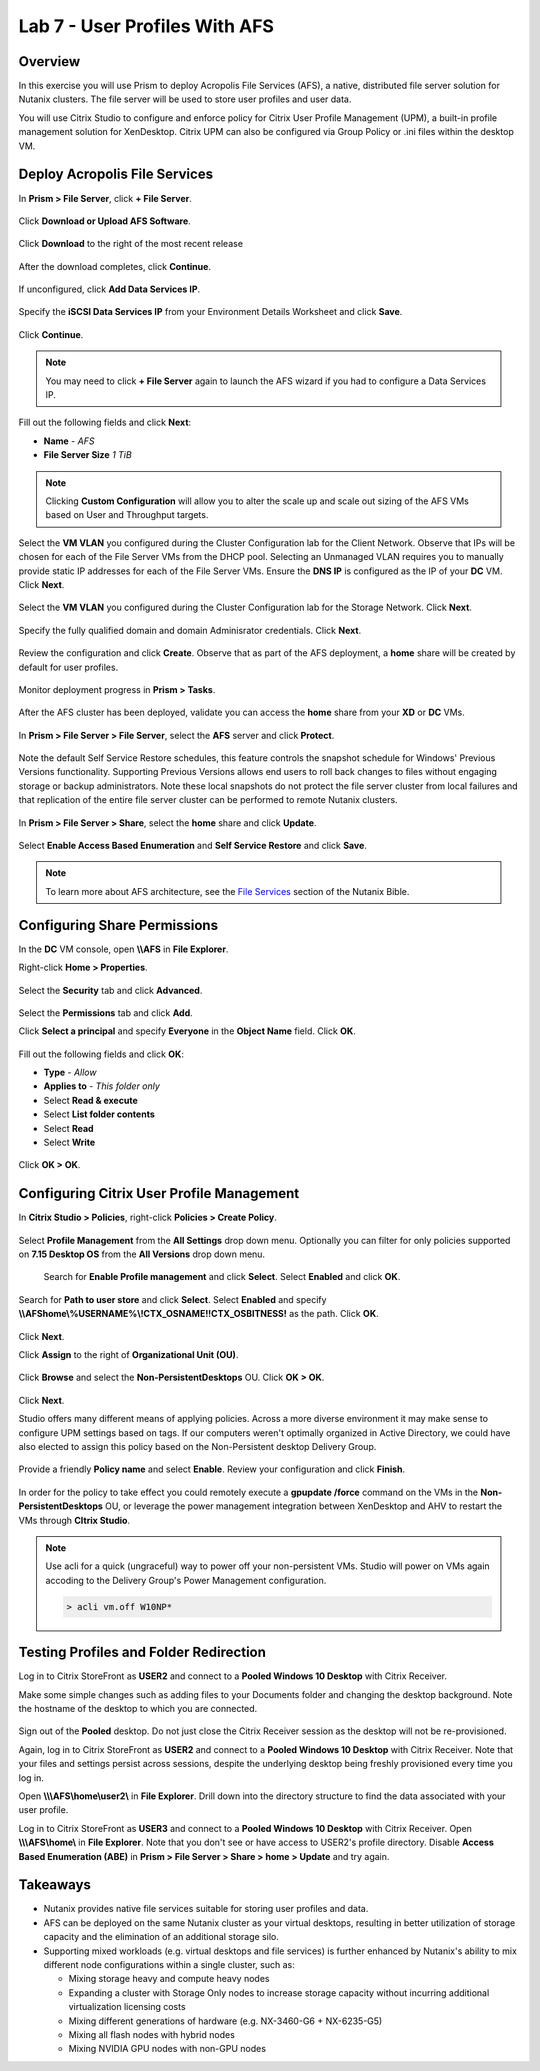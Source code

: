 Lab 7 - User Profiles With AFS
------------------------------

Overview
++++++++

In this exercise you will use Prism to deploy Acropolis File Services (AFS), a native, distributed file server solution for Nutanix clusters. The file server will be used to store user profiles and user data.

You will use Citrix Studio to configure and enforce policy for Citrix User Profile Management (UPM), a built-in profile management solution for XenDesktop. Citrix UPM can also be configured via Group Policy or .ini files within the desktop VM.

Deploy Acropolis File Services
++++++++++++++++++++++++++++++

In **Prism > File Server**, click **+ File Server**.

.. figure:: http://s3.nutanixworkshops.com/vdi_ahv/lab7/1.png

Click **Download or Upload AFS Software**.

.. figure:: http://s3.nutanixworkshops.com/vdi_ahv/lab7/2.png

Click **Download** to the right of the most recent release

.. figure:: http://s3.nutanixworkshops.com/vdi_ahv/lab7/3.png

After the download completes, click **Continue**.

.. figure:: http://s3.nutanixworkshops.com/vdi_ahv/lab7/4.png

If unconfigured, click **Add Data Services IP**.

.. figure:: http://s3.nutanixworkshops.com/vdi_ahv/lab7/5.png

Specify the **iSCSI Data Services IP** from your Environment Details Worksheet and click **Save**.

.. figure:: http://s3.nutanixworkshops.com/vdi_ahv/lab7/6.png

Click **Continue**.

.. note:: You may need to click **+ File Server** again to launch the AFS wizard if you had to configure a Data Services IP.

.. figure:: http://s3.nutanixworkshops.com/vdi_ahv/lab7/7.png

Fill out the following fields and click **Next**:

- **Name** - *AFS*
- **File Server Size** *1 TiB*

.. note:: Clicking **Custom Configuration** will allow you to alter the scale up and scale out sizing of the AFS VMs based on User and Throughput targets.

.. figure:: http://s3.nutanixworkshops.com/vdi_ahv/lab7/8.png

Select the **VM VLAN** you configured during the Cluster Configuration lab for the Client Network. Observe that IPs will be chosen for each of the File Server VMs from the DHCP pool. Selecting an Unmanaged VLAN requires you to manually provide static IP addresses for each of the File Server VMs. Ensure the **DNS IP** is configured as the IP of your **DC** VM. Click **Next**.

.. figure:: http://s3.nutanixworkshops.com/vdi_ahv/lab7/9.png

Select the **VM VLAN** you configured during the Cluster Configuration lab for the Storage Network. Click **Next**.

.. figure:: http://s3.nutanixworkshops.com/vdi_ahv/lab7/10.png

Specify the fully qualified domain and domain Adminisrator credentials. Click **Next**.

.. figure:: http://s3.nutanixworkshops.com/vdi_ahv/lab7/11.png

Review the configuration and click **Create**. Observe that as part of the AFS deployment, a **home** share will be created by default for user profiles.

.. figure:: http://s3.nutanixworkshops.com/vdi_ahv/lab7/12.png

Monitor deployment progress in **Prism > Tasks**.

.. figure:: http://s3.nutanixworkshops.com/vdi_ahv/lab7/13.png

After the AFS cluster has been deployed, validate you can access the **home** share from your **XD** or **DC** VMs.

.. figure:: http://s3.nutanixworkshops.com/vdi_ahv/lab7/14.png

In **Prism > File Server > File Server**, select the **AFS** server and click **Protect**.

.. figure:: http://s3.nutanixworkshops.com/vdi_ahv/lab7/15.png

Note the default Self Service Restore schedules, this feature controls the snapshot schedule for Windows' Previous Versions functionality. Supporting Previous Versions allows end users to roll back changes to files without engaging storage or backup administrators. Note these local snapshots do not protect the file server cluster from local failures and that replication of the entire file server cluster can be performed to remote Nutanix clusters.

.. figure:: http://s3.nutanixworkshops.com/vdi_ahv/lab7/16.png

In **Prism > File Server > Share**, select the **home** share and click **Update**.

.. figure:: http://s3.nutanixworkshops.com/vdi_ahv/lab7/17.png

Select **Enable Access Based Enumeration** and **Self Service Restore** and click **Save**.

.. figure:: http://s3.nutanixworkshops.com/vdi_ahv/lab7/18.png

.. note:: To learn more about AFS architecture, see the `File Services <http://nutanixbible.com/#anchor-file-services-85>`_ section of the Nutanix Bible.

Configuring Share Permissions
+++++++++++++++++++++++++++++

In the **DC** VM console, open **\\\\AFS** in **File Explorer**.

Right-click **Home > Properties**.

.. figure:: http://s3.nutanixworkshops.com/vdi_ahv/lab7/19.png

Select the **Security** tab and click **Advanced**.

.. figure:: http://s3.nutanixworkshops.com/vdi_ahv/lab7/20.png

Select the **Permissions** tab and click **Add**.

Click **Select a principal** and specify **Everyone** in the **Object Name** field. Click **OK**.

.. figure:: http://s3.nutanixworkshops.com/vdi_ahv/lab7/21.png

Fill out the following fields and click **OK**:

- **Type** - *Allow*
- **Applies to** - *This folder only*
- Select **Read & execute**
- Select **List folder contents**
- Select **Read**
- Select **Write**

.. figure:: http://s3.nutanixworkshops.com/vdi_ahv/lab7/22.png

Click **OK > OK**.

.. figure:: http://s3.nutanixworkshops.com/vdi_ahv/lab7/23.png

Configuring Citrix User Profile Management
++++++++++++++++++++++++++++++++++++++++++

In **Citrix Studio > Policies**, right-click **Policies > Create Policy**.

.. figure:: http://s3.nutanixworkshops.com/vdi_ahv/lab7/24.png

Select **Profile Management** from the **All Settings** drop down menu. Optionally you can filter for only policies supported on **7.15 Desktop OS** from the **All Versions** drop down menu.

.. figure:: http://s3.nutanixworkshops.com/vdi_ahv/lab7/25.png

 Search for **Enable Profile management** and click **Select**. Select **Enabled** and click **OK**.

.. figure:: http://s3.nutanixworkshops.com/vdi_ahv/lab7/26.png

Search for **Path to user store** and click **Select**. Select **Enabled** and specify **\\\\AFS\home\\%USERNAME%\\!CTX_OSNAME!!CTX_OSBITNESS!** as the path. Click **OK**.

.. figure:: http://s3.nutanixworkshops.com/vdi_ahv/lab7/27.png

Click **Next**.

Click **Assign** to the right of **Organizational Unit (OU)**.

.. figure:: http://s3.nutanixworkshops.com/vdi_ahv/lab7/28.png

Click **Browse** and select the **Non-PersistentDesktops** OU. Click **OK > OK**.

.. figure:: http://s3.nutanixworkshops.com/vdi_ahv/lab7/29.png

Click **Next**.

Studio offers many different means of applying policies. Across a more diverse environment it may make sense to configure UPM settings based on tags. If our computers weren't optimally organized in Active Directory, we could have also elected to assign this policy based on the Non-Persistent desktop Delivery Group.

.. figure:: http://s3.nutanixworkshops.com/vdi_ahv/lab7/30.png

Provide a friendly **Policy name** and select **Enable**. Review your configuration and click **Finish**.

.. figure:: http://s3.nutanixworkshops.com/vdi_ahv/lab7/31.png

In order for the policy to take effect you could remotely execute a **gpupdate /force** command on the VMs in the **Non-PersistentDesktops** OU, or leverage the power management integration between XenDesktop and AHV to restart the VMs through **CItrix Studio**.

.. note:: Use acli for a quick (ungraceful) way to power off your non-persistent VMs. Studio will power on VMs again accoding to the Delivery Group's Power Management configuration.

  .. code::

      > acli vm.off W10NP*

.. figure:: http://s3.nutanixworkshops.com/vdi_ahv/lab7/32.png

Testing Profiles and Folder Redirection
+++++++++++++++++++++++++++++++++++++++

Log in to Citrix StoreFront as **USER2** and connect to a **Pooled Windows 10 Desktop** with Citrix Receiver.

Make some simple changes such as adding files to your Documents folder and changing the desktop background. Note the hostname of the desktop to which you are connected.

.. figure:: http://s3.nutanixworkshops.com/vdi_ahv/lab7/33.png

Sign out of the **Pooled** desktop. Do not just close the Citrix Receiver session as the desktop will not be re-provisioned.

Again, log in to Citrix StoreFront as **USER2** and connect to a **Pooled Windows 10 Desktop** with Citrix Receiver. Note that your files and settings persist across sessions, despite the underlying desktop being freshly provisioned every time you log in.

Open **\\\\\\AFS\\home\\user2\\** in **File Explorer**. Drill down into the directory structure to find the data associated with your user profile.

Log in to Citrix StoreFront as **USER3** and connect to a **Pooled Windows 10 Desktop** with Citrix Receiver. Open **\\\\\\AFS\\home\\** in **File Explorer**. Note that you don't see or have access to USER2's profile directory. Disable **Access Based Enumeration (ABE)** in **Prism > File Server > Share > home > Update** and try again.

Takeaways
+++++++++

- Nutanix provides native file services suitable for storing user profiles and data.

- AFS can be deployed on the same Nutanix cluster as your virtual desktops, resulting in better utilization of storage capacity and the elimination of an additional storage silo.

- Supporting mixed workloads (e.g. virtual desktops and file services) is further enhanced by Nutanix's ability to mix different node configurations within a single cluster, such as:

  - Mixing storage heavy and compute heavy nodes
  - Expanding a cluster with Storage Only nodes to increase storage capacity without incurring additional virtualization licensing costs
  - Mixing different generations of hardware (e.g. NX-3460-G6 + NX-6235-G5)
  - Mixing all flash nodes with hybrid nodes
  - Mixing NVIDIA GPU nodes with non-GPU nodes
